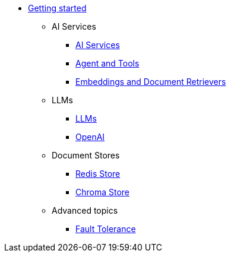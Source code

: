 * xref:index.adoc[Getting started]

** AI Services
*** xref:ai-services.adoc[AI Services]
*** xref:agent-and-tools.adoc[Agent and Tools]
*** xref:retrievers.adoc[Embeddings and Document Retrievers]

** LLMs
*** xref:llms.adoc[LLMs]
*** xref:openai.adoc[OpenAI]

** Document Stores
*** xref:redis-store.adoc[Redis Store]
*** xref:chroma-store.adoc[Chroma Store]

** Advanced topics
*** xref:fault-tolerance.adoc[Fault Tolerance]